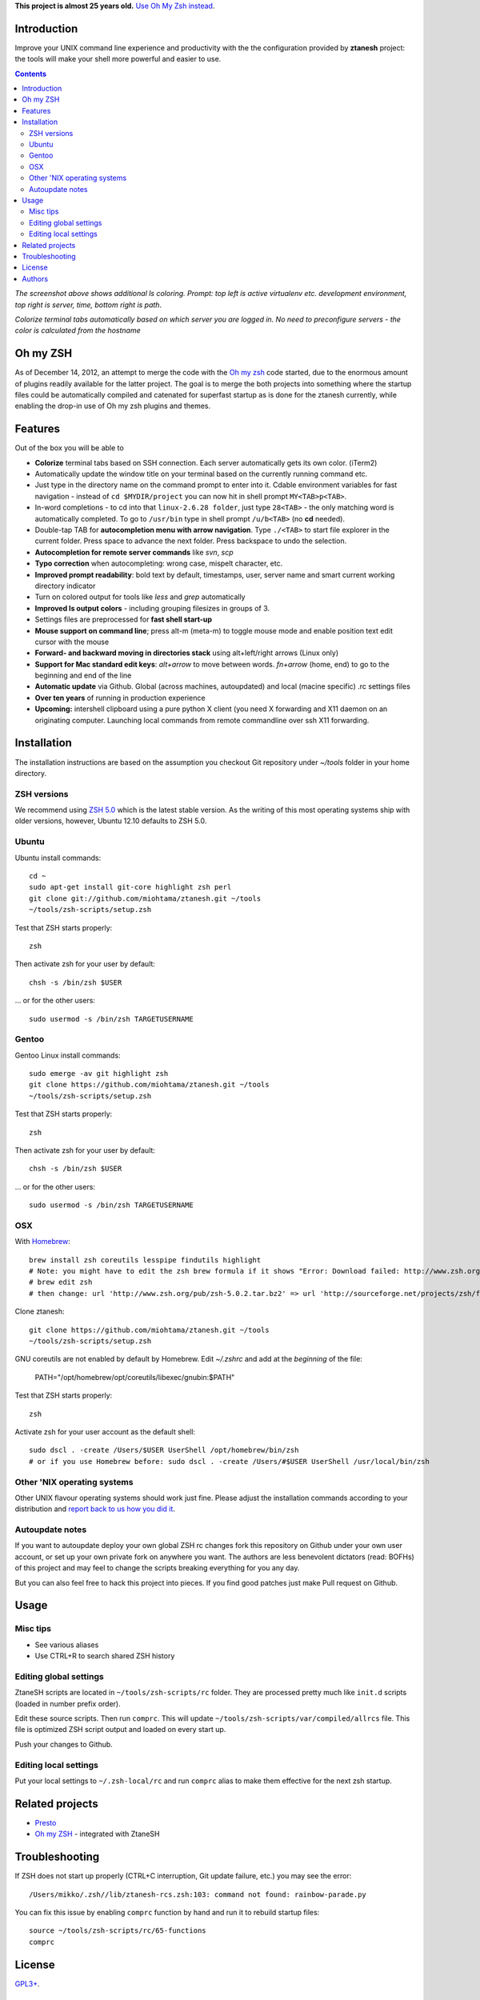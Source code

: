**This project is almost 25 years old.** `Use Oh My Zsh instead <https://ohmyz.sh/>`__.

Introduction
----------------------

Improve your UNIX command line experience and productivity with the
the configuration provided by **ztanesh** project: the tools
will make your shell more powerful and easier to use.

.. contents ::

.. image:: https://cloud.github.com/downloads/miohtama/ztanesh/Screen%20shot%202012-05-07%20at%207.52.12%20PM.png

*The screenshot above shows additional ls coloring. Prompt: top left is active virtualenv etc. development environment, top right is server, time, bottom right is path*.

.. image:: https://cloud.github.com/downloads/miohtama/ztanesh/Screen%20Shot%202012-05-22%20at%2011.01.46%20PM.png

*Colorize terminal tabs automatically based on which server you are logged in. No need to preconfigure servers - the color is calculated from the hostname*


Oh my ZSH
----------------------

As of December 14, 2012, an attempt to merge the code with the `Oh my zsh <https://github.com/robbyrussell/oh-my-zsh>`_ code started, due to the
enormous amount of plugins readily available for the latter project. The goal is to merge the both projects into something where the startup
files could be automatically compiled and catenated for superfast startup as is done for the ztanesh currently, while enabling the drop-in
use of Oh my zsh plugins and themes.

Features
------------

Out of the box you will be able to

* **Colorize** terminal tabs based on SSH connection. Each server automatically gets its own color. (iTerm2)

* Automatically update the window title on your terminal based on the currently running command etc.

* Just type in the directory name on the command prompt to enter into it. Cdable environment variables for fast navigation -
  instead of ``cd $MYDIR/project`` you can now hit in shell prompt ``MY<TAB>p<TAB>``.

* In-word completions - to cd into that ``linux-2.6.28 folder``, just type ``28<TAB>`` - the only matching word is automatically completed.
  To go to ``/usr/bin`` type in shell prompt ``/u/b<TAB>`` (no **cd** needed).

* Double-tap TAB for **autocompletion menu with arrow navigation**. Type ``./<TAB>`` to
  start file explorer in the current folder. Press space to advance the next folder.
  Press backspace to undo the selection.

* **Autocompletion for remote server commands** like *svn*, *scp*

* **Typo correction** when autocompleting: wrong case, mispelt character, etc.

* **Improved prompt readability**: bold text by default, timestamps, user, server name and smart current working directory indicator

* Turn on colored output for tools like *less* and *grep* automatically

* **Improved ls output colors** - including grouping filesizes in groups of 3.

* Settings files are preprocessed for **fast shell start-up**

* **Mouse support on command line**; press alt-m (meta-m) to toggle mouse mode and
  enable position text edit cursor with the mouse

* **Forward- and backward moving in directories stack** using alt+left/right arrows (Linux only)

* **Support for Mac standard edit keys**: *alt+arrow* to move between words. *fn+arrow* (home, end)
  to go to the beginning and end of the line

* **Automatic update** via Github. Global (across machines, autoupdated) and local (macine specific) .rc settings files

* **Over ten years** of running in production experience

* **Upcoming:** intershell clipboard using a pure python X client (you need X forwarding and X11 daemon
  on an originating computer. Launching local commands from remote commandline over ssh X11 forwarding.

Installation
----------------

The installation instructions are based on the assumption you checkout Git repository under `~/tools` folder
in your home directory.

ZSH versions
++++++++++++++++

We recommend using `ZSH 5.0 <http://sourceforge.net/projects/zsh/files/>`_ which is the latest stable version.
As the writing of this most operating systems ship with older versions, however, Ubuntu 12.10 defaults to ZSH 5.0.

Ubuntu
++++++

Ubuntu install commands::

    cd ~
    sudo apt-get install git-core highlight zsh perl
    git clone git://github.com/miohtama/ztanesh.git ~/tools
    ~/tools/zsh-scripts/setup.zsh

Test that ZSH starts properly::

    zsh

Then activate zsh for your user by default::

  chsh -s /bin/zsh $USER

... or for the other users::

    sudo usermod -s /bin/zsh TARGETUSERNAME

Gentoo
+++++++

Gentoo Linux install commands::

    sudo emerge -av git highlight zsh
    git clone https://github.com/miohtama/ztanesh.git ~/tools
    ~/tools/zsh-scripts/setup.zsh

Test that ZSH starts properly::

    zsh

Then activate zsh for your user by default::

  chsh -s /bin/zsh $USER

... or for the other users::

    sudo usermod -s /bin/zsh TARGETUSERNAME


OSX
+++++++++++++++++++++++

With `Homebrew <http://mxcl.github.com/homebrew/>`_::

    brew install zsh coreutils lesspipe findutils highlight
    # Note: you might have to edit the zsh brew formula if it shows "Error: Download failed: http://www.zsh.org/pub/zsh-5.0.0.tar.bz2"
    # brew edit zsh
    # then change: url 'http://www.zsh.org/pub/zsh-5.0.2.tar.bz2' => url 'http://sourceforge.net/projects/zsh/files/zsh/5.0.0/zsh-5.0.0.tar.bz2'

Clone ztanesh::

    git clone https://github.com/miohtama/ztanesh.git ~/tools
    ~/tools/zsh-scripts/setup.zsh
    
GNU coreutils are not enabled by default by Homebrew. Edit `~/.zshrc` and add at the *beginning* of the file:

    PATH="/opt/homebrew/opt/coreutils/libexec/gnubin:$PATH"

Test that ZSH starts properly::

    zsh

Activate zsh for your user account as the default shell::

    sudo dscl . -create /Users/$USER UserShell /opt/homebrew/bin/zsh
    # or if you use Homebrew before: sudo dscl . -create /Users/#$USER UserShell /usr/local/bin/zsh

Other 'NIX operating systems
++++++++++++++++++++++++++++++

Other UNIX flavour operating systems should work just fine. Please adjust the installation
commands according to your distribution and `report back to us how you did it <https://github.com/miohtama/ztanesh/issues>`_.

Autoupdate notes
++++++++++++++++++

If you want to autoupdate deploy your own global ZSH rc changes fork this repository on Github under your own user account, or
set up your own private fork on anywhere you want. The authors are less benevolent dictators
(read: BOFHs) of this project and may feel to change the scripts breaking everything for you any day.

But you can also feel free to hack this project into pieces. If you find good patches
just make Pull request on Github.

Usage
-------------

Misc tips
+++++++++++++++++++++++

* See various aliases

* Use CTRL+R to search shared ZSH history

Editing global settings
+++++++++++++++++++++++

ZtaneSH scripts are located in ``~/tools/zsh-scripts/rc`` folder. They are
processed pretty much like ``init.d`` scripts (loaded in number prefix order).

Edit these source scripts.
Then run ``comprc``. This will update ``~/tools/zsh-scripts/var/compiled/allrcs`` file.
This file is optimized ZSH script output and loaded on every start up.

Push your changes to Github.

Editing local settings
+++++++++++++++++++++++++

Put your local settings to ``~/.zsh-local/rc``
and run ``comprc`` alias to make them effective for the next zsh startup.

Related projects
---------------------

* `Presto <https://github.com/sorin-ionescu/prezto>`_

* `Oh my ZSH <https://github.com/robbyrussell/oh-my-zsh/>`_ - integrated with ZtaneSH

Troubleshooting
------------------

If ZSH does not start up properly (CTRL+C interruption, Git update failure, etc.) you may see the error::

      /Users/mikko/.zsh//lib/ztanesh-rcs.zsh:103: command not found: rainbow-parade.py

You can fix this issue by enabling ``comprc`` function by hand and run it to rebuild startup files::

     source ~/tools/zsh-scripts/rc/65-functions
     comprc

License
----------

`GPL3+ <http://www.gnu.org/licenses/gpl-3.0.html>`_.

Authors
---------

* Antti "ztane" Haapala

* Cleaned up for public release by `Mikko Ohtamaa <http://opensourcehacker.com>`_

* mouse.zsh: Stephane Chazelas

* Gentoo: Alberto Zuin

